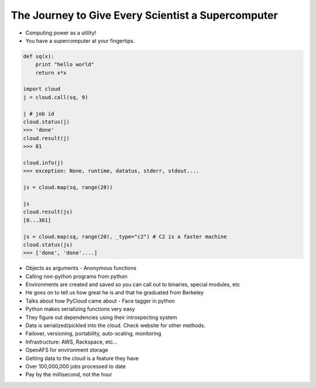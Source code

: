 =====
The Journey to Give Every Scientist a Supercomputer
=====

- Computing power as a utility!
- You have a supercomputer at your fingertips.

.. sourcecode:: python

    def sq(x):
        print "hello world"
        return x*x

    import cloud
    j = cloud.call(sq, 9)

    j # job id
    cloud.status(j)
    >>> 'done'
    cloud.result(j)
    >>> 81

    cloud.info(j)
    >>> exception: None, runtime, datatus, stderr, stdout....

    js = cloud.map(sq, range(20))

    js
    cloud.result(js)
    [0...361]

    js = cloud.map(sq, range(20), _type="c2") # C2 is a faster machine
    cloud.status(js)
    >>> ['done', 'done'....]

- Objects as arguments
  - Anonymous functions
- Calling non-python programs from python
- Environments are created and saved so you can call out to binaries, special modules, etc
- He goes on to tell us how great he is and that he graduated from Berkeley 
- Talks about how PyCloud came about - Face tagger in python
- Python makes serializing functions very easy
- They figure out dependencies using their introspecting system
- Data is serialized/pickled into the cloud. Check website for other methods.
- Failover, versioning, portability, auto-scaling, monitoring 
- Infrastructure: AWS, Rackspace, etc...
- OpenAFS for environment storage
- Getting data to the cloud is a feature they have
- Over 100,000,000 jobs processed to date
- Pay by the millisecond, not the hour
